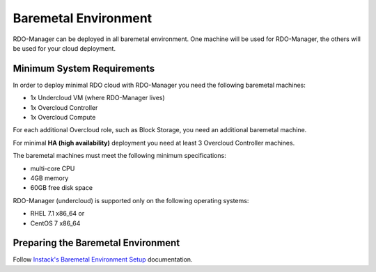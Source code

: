 Baremetal Environment
=====================

RDO-Manager can be deployed in all baremetal environment. One machine will be
used for RDO-Manager, the others will be used for your cloud deployment.


Minimum System Requirements
---------------------------
In order to deploy minimal RDO cloud with RDO-Manager you need the following
baremetal machines:

* 1x Undercloud VM (where RDO-Manager lives)
* 1x Overcloud Controller
* 1x Overcloud Compute

For each additional Overcloud role, such as Block Storage, you need an
additional baremetal machine.

For minimal **HA (high availability)** deployment you need at least 3 Overcloud
Controller machines.

The baremetal machines must meet the following minimum specifications:

* multi-core CPU
* 4GB memory
* 60GB free disk space

RDO-Manager (undercloud) is supported only on the following operating systems:

* RHEL 7.1 x86_64 or
* CentOS 7 x86_64


Preparing the Baremetal Environment
------------------------------------
Follow `Instack's Baremetal Environment Setup <https://repos.fedorapeople.org/
repos/openstack-m/instack-undercloud/html/baremetal-setup.html
#preparing-the-baremetal-environment>`_ documentation.
